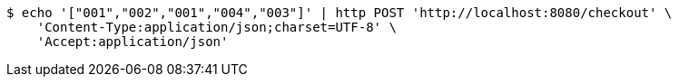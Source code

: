 [source,bash]
----
$ echo '["001","002","001","004","003"]' | http POST 'http://localhost:8080/checkout' \
    'Content-Type:application/json;charset=UTF-8' \
    'Accept:application/json'
----